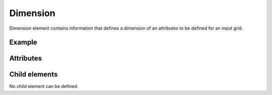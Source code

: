 Dimension
=========

Dimension element contains information that defines a dimension of an
attributes to be defined for an input grid.

Example
---------

.. code-block:: xml
   :caption: Example of Dimension definition
   :name: ref_dimension_ga_example
   :linenos:

   <Dimension name="Time" caption="Time" valueType="integer" />

Attributes
-----------

.. csv-table:: Attributes of Dimension
   :file: dimension_attributes.csv
   :header-rows: 1

.. csv-table:: valueType vaslues
   :file: dimension_att_valuetype.csv
   :header-rows: 1


Child elements
---------------

No child element can be defined.
